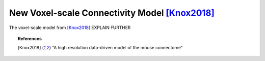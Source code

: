 .. _voxel

===============================================
New Voxel-scale Connectivity Model [Knox2018]_
===============================================

.. current_module:: mcmodels.models.voxel
The voxel-scale model from [Knox2018]_ EXPLAIN FURTHER


.. topic:: References

        .. [Knox2018] "A high resolution data-driven model of the mouse connectome"
